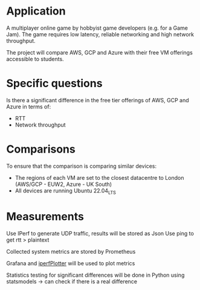 * Application

A multiplayer online game by hobbyist game developers (e.g. for a Game Jam). The game requires low latency, reliable networking and high network throughput.

The project will compare AWS, GCP and Azure with their free VM offerings accessible to students.

* Specific questions

Is there a significant difference in the free tier offerings of AWS, GCP and Azure in terms of:
 - RTT
 - Network throughput

* Comparisons

To ensure that the comparison is comparing similar devices:
 - The regions of each VM are set to the closest datacentre to London (AWS/GCP - EUW2, Azure - UK South)
 - All devices are running Ubuntu 22.04_LTS

* Measurements

Use IPerf to generate UDP traffic, results will be stored as Json
Use ping to get rtt > plaintext

Collected system metrics are stored by Prometheus

Grafana and [[https://github.com/hchiuzhuo/iperfPlotter][iperfPlotter]] will be used to plot metrics

Statistics testing for significant differences will be done in Python using statsmodels -> can check if there is a real difference
